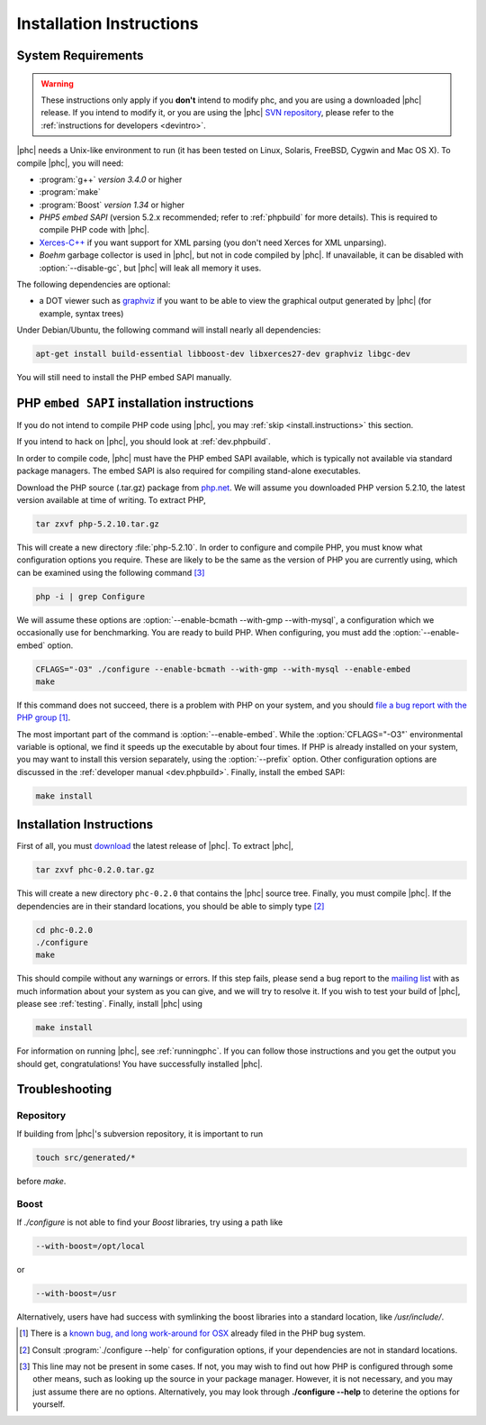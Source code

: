 .. _install:

Installation Instructions
=========================

System Requirements
-------------------

.. warning::
   These instructions only apply if you **don't** intend to modify phc, and you
   are using a downloaded |phc| release. If you intend to modify it, or you are
   using the |phc| `SVN repository <http://code.google.com/p/phc>`_, please
   refer to the :ref:`instructions for developers <devintro>`.

|phc| needs a Unix-like environment to run (it has been tested on Linux,
Solaris, FreeBSD, Cygwin and Mac OS X).  To compile |phc|, you will need:

*  :program:`g++` *version 3.4.0* or higher
*  :program:`make`
*  :program:`Boost` *version 1.34* or higher
*  *PHP5 embed SAPI* (version 5.2.x recommended; refer to :ref:`phpbuild` for more details). This is
   required to compile PHP code with |phc|.
*  `Xerces-C++ <http://xerces.apache.org/xerces-c/>`_ if you
   want support for XML parsing (you don't need Xerces for XML unparsing).
*  *Boehm* garbage collector is used in |phc|, but not in code compiled by
   |phc|. If unavailable, it can be disabled with :option:`--disable-gc`, but |phc|
   will leak all memory it uses.


The following dependencies are optional:

*  a DOT viewer such as `graphviz <http://www.graphviz.org>`_
   if you want to be able to view the graphical output generated by |phc| (for
   example, syntax trees)

Under Debian/Ubuntu, the following command will install nearly all
dependencies:

.. sourcecode:: bash

   apt-get install build-essential libboost-dev libxerces27-dev graphviz libgc-dev
   
You will still need to install the PHP embed SAPI manually.


.. _phpbuild:

PHP ``embed SAPI`` installation instructions
--------------------------------------------

If you do not intend to compile PHP code using |phc|, you may 
:ref:`skip <install.instructions>` this section.

If you intend to hack on |phc|, you should look at :ref:`dev.phpbuild`.

In order to compile code, |phc| must have the PHP embed SAPI available, which
is typically not available via standard package managers. The embed SAPI is
also required for compiling stand-alone executables.

Download the PHP source (.tar.gz) package from `php.net <http://www.php.net>`_. We will assume you downloaded PHP
version 5.2.10, the latest version available at time of writing. To extract
PHP,

.. sourcecode:: bash

   tar zxvf php-5.2.10.tar.gz


This will create a new directory :file:`php-5.2.10`. In order to configure and
compile PHP, you must know what configuration options you require. These are
likely to be the same as the version of PHP you are currently using, which can
be examined using the following command [#configure_options]_

.. sourcecode:: bash

   php -i | grep Configure



We will assume these options are :option:`--enable-bcmath --with-gmp
--with-mysql`, a configuration which we occasionally use for benchmarking. You
are ready to build PHP. When configuring, you must add the :option:`--enable-embed`
option.

.. sourcecode:: bash

   CFLAGS="-O3" ./configure --enable-bcmath --with-gmp --with-mysql --enable-embed
   make


If this command does not succeed, there is a problem with PHP on your system,
and you should `file a bug report with the PHP group <http://bugs.php.net>`_ [#osx_bug]_.

The most important part of the command is :option:`--enable-embed`.  While the
:option:`CFLAGS="-O3"` environmental variable is optional, we find it speeds up
the executable by about four times. If PHP is already installed on your system,
you may want to install this version separately, using the :option:`--prefix`
option. Other configuration options are discussed in the :ref:`developer manual
<dev.phpbuild>`. Finally, install the embed SAPI:

.. sourcecode:: bash

   make install




.. _install.instructions:

Installation Instructions
-------------------------

First of all, you must `download <http://www.phpcompiler.org/downloads.html>`_ the latest
release of |phc|. To extract |phc|,

.. sourcecode:: bash

   tar zxvf phc-0.2.0.tar.gz

	
This will create a new directory ``phc-0.2.0`` that contains the
|phc| source tree. Finally, you must compile |phc|. If the dependencies are
in their standard locations, you should be able to simply type [#configure_help]_

.. sourcecode:: bash

   cd phc-0.2.0
   ./configure
   make

This should compile without any warnings or errors. If this step fails, please
send a bug report to the `mailing list
<http://www.phpcompiler.org/mailinglist.html>`_ with as much information about
your system as you can give, and we will try to resolve it. If you wish to test
your build of |phc|, please see :ref:`testing`.  Finally, install |phc| using

.. sourcecode:: bash

   make install


For information on running |phc|, see :ref:`runningphc`.  If you can follow
those instructions and you get the output you should get, congratulations!  You
have successfully installed |phc|.



Troubleshooting
---------------

Repository
##########

If building from |phc|'s subversion repository, it is important to run

.. sourcecode:: bash

   touch src/generated/*

before `make`.


Boost
#####

If `./configure` is not able to find your *Boost* libraries, try using a path like

.. sourcecode:: bash

   --with-boost=/opt/local

or

.. sourcecode:: bash

   --with-boost=/usr

Alternatively, users have had success with symlinking the boost libraries into a standard location, like `/usr/include/`.



.. [#osx_bug]
   
   There is a `known bug, and long work-around for OSX
   <http://bugs.php.net/bug.php?id=44462>`_ already filed in the PHP bug
   system.

.. [#configure_help]

   Consult :program:`./configure --help` for configuration options, if your
   dependencies are not in standard locations. 

.. [#configure_options]

   This line may not be present in some cases. If not, you may wish to find out
   how PHP is configured through some other means, such as looking up the
   source in your package manager. However, it is not necessary, and you may
   just assume there are no options. Alternatively, you may look through
   **./configure --help** to deterine the options for yourself.
